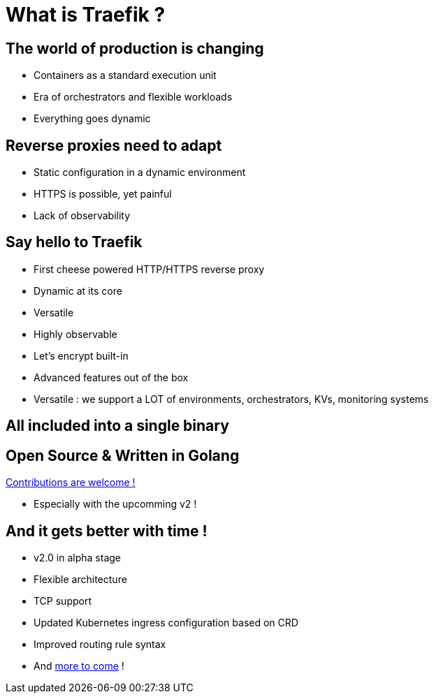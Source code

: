 = What is Traefik ?

== The world of production is changing

* Containers as a standard execution unit
* Era of orchestrators and flexible workloads
* Everything goes dynamic

== Reverse proxies need to adapt

* Static configuration in a dynamic environment
* HTTPS is possible, yet painful
* Lack of observability

== Say hello to Traefik

* First cheese powered HTTP/HTTPS reverse proxy
* Dynamic at its core
* Versatile
* Highly observable
* Let's encrypt built-in
* Advanced features out of the box

[.notes]
--
* Versatile : we support a LOT of environments, orchestrators, KVs, monitoring systems
--

== All included into a single binary

== Open Source & Written in Golang

link:https://github.com/containous/traefik[Contributions are welcome !]

[.notes]
--
* Especially with the upcomming v2 !
--

== And it gets better with time !

* v2.0 in alpha stage
* Flexible architecture
* TCP support
* Updated Kubernetes ingress configuration based on CRD
* Improved routing rule syntax
* And link:https://blog.containo.us/back-to-traefik-2-0-2f9aa17be305[more to come] !
